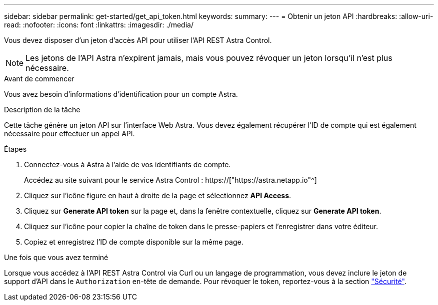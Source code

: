 ---
sidebar: sidebar 
permalink: get-started/get_api_token.html 
keywords:  
summary:  
---
= Obtenir un jeton API
:hardbreaks:
:allow-uri-read: 
:nofooter: 
:icons: font
:linkattrs: 
:imagesdir: ./media/


[role="lead"]
Vous devez disposer d'un jeton d'accès API pour utiliser l'API REST Astra Control.


NOTE: Les jetons de l'API Astra n'expirent jamais, mais vous pouvez révoquer un jeton lorsqu'il n'est plus nécessaire.

.Avant de commencer
Vous avez besoin d'informations d'identification pour un compte Astra.

.Description de la tâche
Cette tâche génère un jeton API sur l'interface Web Astra. Vous devez également récupérer l'ID de compte qui est également nécessaire pour effectuer un appel API.

.Étapes
. Connectez-vous à Astra à l'aide de vos identifiants de compte.
+
Accédez au site suivant pour le service Astra Control : https://["https://astra.netapp.io"^]

. Cliquez sur l'icône figure en haut à droite de la page et sélectionnez *API Access*.
. Cliquez sur *Generate API token* sur la page et, dans la fenêtre contextuelle, cliquez sur *Generate API token*.
. Cliquez sur l'icône pour copier la chaîne de token dans le presse-papiers et l'enregistrer dans votre éditeur.
. Copiez et enregistrez l'ID de compte disponible sur la même page.


.Une fois que vous avez terminé
Lorsque vous accédez à l'API REST Astra Control via Curl ou un langage de programmation, vous devez inclure le jeton de support d'API dans le `Authorization` en-tête de demande. Pour révoquer le token, reportez-vous à la section link:../additional/security.html["Sécurité"].
